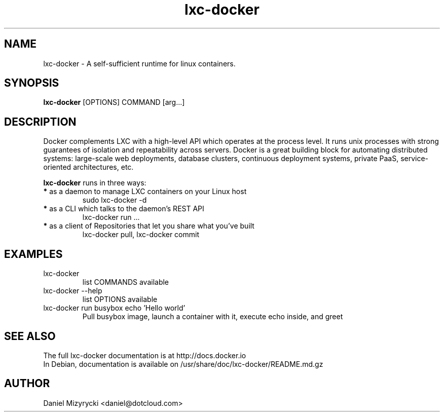 '\" -*- coding: us-ascii -*-
.if \n(.g .ds T< \\FC
.if \n(.g .ds T> \\F[\n[.fam]]
.de URL
\\$2 \(la\\$1\(ra\\$3
..
.if \n(.g .mso www.tmac
.TH lxc-docker 1 "Sat Jul 27 11:46:22 UTC 2013" "" ""
.SH NAME
lxc-docker \- A self-sufficient runtime for linux containers.
.SH SYNOPSIS
'nh
.fi
.ad l
\fBlxc-docker\fR [OPTIONS] COMMAND [arg...]\kx
.if (\nx>(\n(.l/2)) .nr x (\n(.l/5)
'in \n(.iu+\nxu
'in \n(.iu-\nxu
.ad b
'hy
.SH DESCRIPTION
Docker complements LXC with a high-level API which operates at the process
level. It runs unix processes with strong guarantees of isolation and
repeatability across servers.
Docker is a great building block for automating distributed systems:
large-scale web deployments, database clusters, continuous deployment systems,
private PaaS, service-oriented architectures, etc.
.P
\fBlxc-docker\fR runs in three ways:
.TP
\fB*\fR as a daemon to manage LXC containers on your Linux host
sudo lxc-docker -d
.TP
\fB*\fR as a CLI which talks to the daemon’s REST API
lxc-docker run ...
.TP
\fB*\fR as a client of Repositories that let you share what you’ve built
lxc-docker pull, lxc-docker commit
.SH EXAMPLES
.TP 
lxc-docker
list COMMANDS available
.TP
lxc-docker --help
list OPTIONS available
.TP
lxc-docker run busybox echo 'Hello world'
Pull busybox image, launch a container with it, execute echo inside, and greet
.SH "SEE ALSO"
The full lxc-docker documentation is at http://docs.docker.io
.br
In Debian, documentation is available on /usr/share/doc/lxc-docker/README.md.gz
.SH AUTHOR
Daniel Mizyrycki <\*(T<daniel@dotcloud.com\*(T>>
